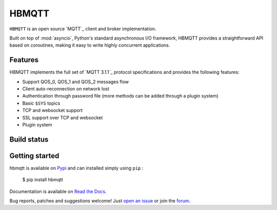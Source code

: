 HBMQTT
======

``HBMQTT`` is an open source `MQTT`_ client and broker implementation.

Built on top of :mod:`asyncio`, Python's standard asynchronous I/O framework, HBMQTT provides a straightforward API
based on coroutines, making it easy to write highly concurrent applications.

Features
--------

HBMQTT implements the full set of `MQTT 3.1.1`_ protocol specifications and provides the following features:

- Support QOS_0, QOS_1 and QOS_2 messages flow
- Client auto-reconnection on network lost
- Authentication through password file (more methods can be added through a plugin system)
- Basic ``$SYS`` topics
- TCP and websocket support
- SSL support over TCP and websocket
- Plugin system

Build status
------------

.. image:: https://travis-ci.org/beerfactory/hbmqtt.svg?branch=develop
    :target: https://travis-ci.org/beerfactory/hbmqtt

    [![Build Status](https://travis-ci.org/beerfactory/hbmqtt.svg?branch=master)](https://travis-ci.org/beerfactory/hbmqtt)


.. image:: https://coveralls.io/repos/beerfactory/hbmqtt/badge.svg?branch=develop&service=github
    :target: https://coveralls.io/github/beerfactory/hbmqtt?branch=develop

.. image:: https://readthedocs.org/projects/hbmqtt/badge/?version=latest
    :target: http://hbmqtt.readthedocs.org/en/latest/?badge=latest
    :alt: Documentation Status

Getting started
---------------

hbmqtt is available on `Pypi <https://pypi.python.org/pypi/hbmqtt>`_ and can installed simply using ``pip`` :

    $ pip install hbmqtt

Documentation is available on `Read the Docs`_.

Bug reports, patches and suggestions welcome! Just `open an issue`_ or join the `forum`_.


.. _Read the Docs: http://hbmqtt.readthedocs.org/
.. _open an issue: https://github.com/beerfactory/hbmqtt/issues/new
.. _forum: http://forum.beerfactory.org/c/hbmqtt


